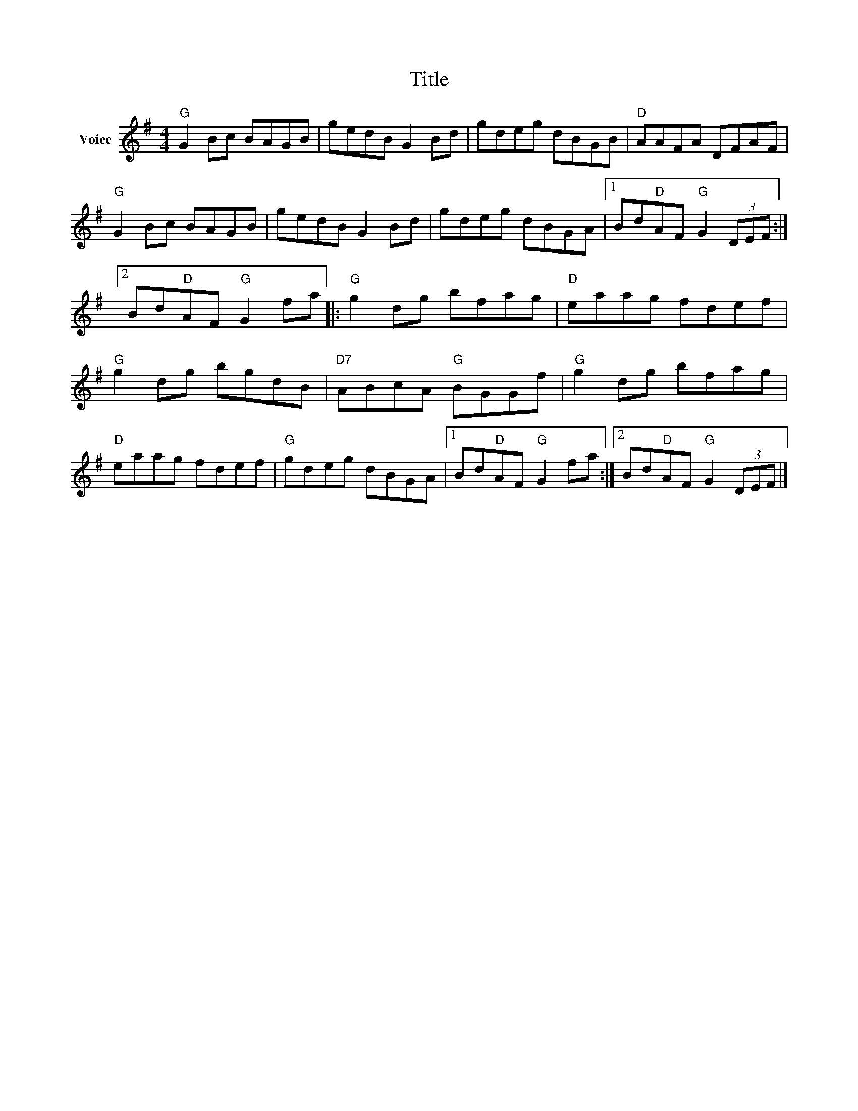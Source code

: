 X:1
T:Title
L:1/8
M:4/4
I:linebreak $
K:G
V:1 treble nm="Voice"
V:1
"G" G2 Bc BAGB | gedB G2 Bd | gdeg dBGB |"D" AAFA DFAF |"G" G2 Bc BAGB | gedB G2 Bd | gdeg dBGA |1 %7
 Bd"D"AF"G" G2 (3DEF :|2 Bd"D"AF"G" G2 fa |:"G" g2 dg bfag |"D" eaag fdef |"G" g2 dg bgdB | %12
"D7" ABcA"G" BGGf |"G" g2 dg bfag |"D" eaag fdef |"G" gdeg dBGA |1 Bd"D"AF"G" G2 fa :|2 %17
 Bd"D"AF"G" G2 (3DEF |] %18
